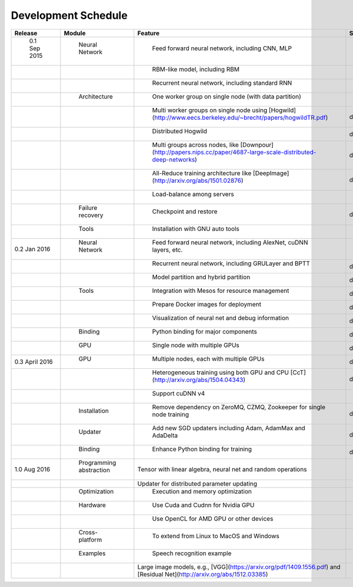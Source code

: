 .. Licensed to the Apache Software Foundation (ASF) under one
   or more contributor license agreements.  See the NOTICE file
   distributed with this work for additional information
   regarding copyright ownership.  The ASF licenses this file
   to you under the Apache License, Version 2.0 (the
   "License"); you may not use this file except in compliance
   with the License.  You may obtain a copy of the License at

   http://www.apache.org/licenses/LICENSE-2.0

   Unless required by applicable law or agreed to in writing,
   software distributed under the License is distributed on an
   "AS IS" BASIS, WITHOUT WARRANTIES OR CONDITIONS OF ANY
   KIND, either express or implied.  See the License for the
   specific language governing permissions and limitations
   under the License.


Development Schedule
====================

.. csv-table::
	:header: "Release", "Module", "Feature", "Status"

	" 0.1 Sep 2015     "," Neural Network          "," Feed forward neural network, including CNN, MLP                                                                 "," done  "
	"                  ","                         "," RBM-like model, including RBM                                                                                   "," done   "
	"                  ","                         "," Recurrent neural network, including standard RNN                                                                "," done   "
	"                  ","  Architecture           "," One worker group on single node (with data partition)                                                           "," done   "
	"                  ","                         "," Multi worker groups on single node using [Hogwild](http://www.eecs.berkeley.edu/~brecht/papers/hogwildTR.pdf)      ","done"
	"                  ","                         "," Distributed Hogwild","done"
	"                  ","                         "," Multi groups across nodes, like [Downpour](http://papers.nips.cc/paper/4687-large-scale-distributed-deep-networks) ","done"
	"                  ","                         "," All-Reduce training architecture like [DeepImage](http://arxiv.org/abs/1501.02876) ","done"
	"                  ","                         "," Load-balance among servers "," done"
	"                  ","  Failure recovery       "," Checkpoint and restore ","done"
	"                  ","  Tools                  "," Installation with GNU auto tools"," done"
	"0.2 Jan 2016      "," Neural Network          "," Feed forward neural network, including AlexNet, cuDNN layers, etc."," done "
	"                  ","                         "," Recurrent neural network, including GRULayer and BPTT","done "
	"                  ","                         "," Model partition and hybrid partition","done"
	"      		   "," Tools                   "," Integration with Mesos for resource management","done"
	"         	   ","                         "," Prepare Docker images for deployment","done"
	"              	   ","                         "," Visualization of neural net and debug information ","done"
	"                  "," Binding                 "," Python binding for major components ","done"
	"                  "," GPU                     "," Single node with multiple GPUs ","done"
	"0.3 April 2016    "," GPU                     "," Multiple nodes, each with multiple GPUs","done"
	"                  ","                         "," Heterogeneous training using both GPU and CPU [CcT](http://arxiv.org/abs/1504.04343)","done"
	"                  ","                         "," Support cuDNN v4 "," done"
	"                  "," Installation            "," Remove dependency on ZeroMQ, CZMQ, Zookeeper for single node training","done"
	"                  "," Updater                 "," Add new SGD updaters including Adam, AdamMax and AdaDelta","done"
	"                  "," Binding                 "," Enhance Python binding for training","done"
	"1.0 Aug 2016     "," Programming abstraction ","Tensor with linear algebra, neural net and random operations "," "
	"                  ","                         ","Updater for distributed parameter updating ",""
	"                  "," Optimization            "," Execution and memory optimization",""
	"                  "," Hardware                "," Use Cuda and Cudnn for Nvidia GPU",""
	"                  ","                         "," Use OpenCL for AMD GPU or other devices",""
	"                  "," Cross-platform          "," To extend from Linux to MacOS and Windows",""
	"                  "," Examples                "," Speech recognition example",""
	"                  ","                         ","Large image models, e.g., [VGG](https://arxiv.org/pdf/1409.1556.pdf) and [Residual Net](http://arxiv.org/abs/1512.03385)",""
